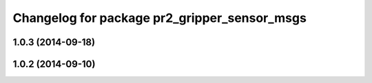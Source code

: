^^^^^^^^^^^^^^^^^^^^^^^^^^^^^^^^^^^^^^^^^^^^^
Changelog for package pr2_gripper_sensor_msgs
^^^^^^^^^^^^^^^^^^^^^^^^^^^^^^^^^^^^^^^^^^^^^

1.0.3 (2014-09-18)
------------------

1.0.2 (2014-09-10)
------------------
